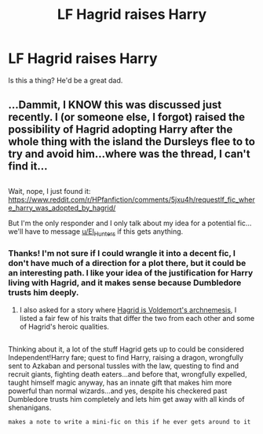 #+TITLE: LF Hagrid raises Harry

* LF Hagrid raises Harry
:PROPERTIES:
:Author: hpello
:Score: 12
:DateUnix: 1483042883.0
:DateShort: 2016-Dec-29
:FlairText: Request
:END:
Is this a thing? He'd be a great dad.


** ...Dammit, I KNOW this was discussed just recently. I (or someone else, I forgot) raised the possibility of Hagrid adopting Harry after the whole thing with the island the Dursleys flee to to try and avoid him...where was the thread, I can't find it...

** 
   :PROPERTIES:
   :CUSTOM_ID: section
   :END:
Wait, nope, I just found it: [[https://www.reddit.com/r/HPfanfiction/comments/5jxu4h/requestlf_fic_where_harry_was_adopted_by_hagrid/]]

But I'm the only responder and I only talk about my idea for a potential fic...we'll have to message [[/u/El_Hunters][u/El_Hunters]] if this gets anything.
:PROPERTIES:
:Author: Avaday_Daydream
:Score: 1
:DateUnix: 1483098407.0
:DateShort: 2016-Dec-30
:END:

*** Thanks! I'm not sure if I could wrangle it into a decent fic, I don't have much of a direction for a plot there, but it could be an interesting path. I like your idea of the justification for Harry living with Hagrid, and it makes sense because Dumbledore trusts him deeply.
:PROPERTIES:
:Author: hpello
:Score: 1
:DateUnix: 1483120031.0
:DateShort: 2016-Dec-30
:END:

**** I also asked for a story where [[https://redd.it/5k5bod][Hagrid is Voldemort's archnemesis]], I listed a fair few of his traits that differ the two from each other and some of Hagrid's heroic qualities.

** 
   :PROPERTIES:
   :CUSTOM_ID: section
   :END:
Thinking about it, a lot of the stuff Hagrid gets up to could be considered Independent!Harry fare; quest to find Harry, raising a dragon, wrongfully sent to Azkaban and personal tussles with the law, questing to find and recruit giants, fighting death eaters...and before that, wrongfully expelled, taught himself magic anyway, has an innate gift that makes him more powerful than normal wizards...and yes, despite his checkered past Dumbledore trusts him completely and lets him get away with all kinds of shenanigans.

~makes a note to write a mini-fic on this if he ever gets around to it~
:PROPERTIES:
:Author: Avaday_Daydream
:Score: 2
:DateUnix: 1483132722.0
:DateShort: 2016-Dec-31
:END:
